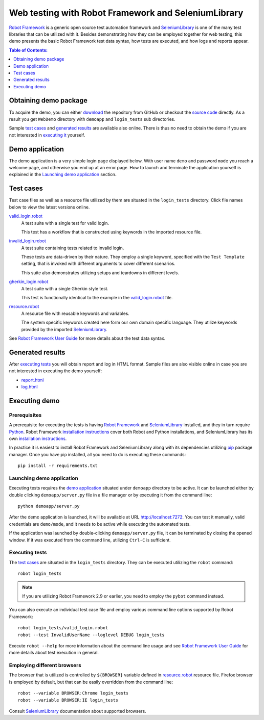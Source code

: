 ====================================================
Web testing with Robot Framework and SeleniumLibrary
====================================================

`Robot Framework`_ is a generic open source test automation framework and
SeleniumLibrary_ is one of the many test libraries that can be utilized with
it. Besides demonstrating how they can be employed together for web testing,
this demo presents the basic Robot Framework test data syntax, how tests
are executed, and how logs and reports appear.

.. contents:: **Table of Contents:**
   :depth: 1
   :local:

Obtaining demo package
======================

To acquire the demo, you can either `download`_ the repository from GitHub or checkout
the `source code`_ directly. As a result you get ``WebDemo`` directory with
``demoapp`` and ``login_tests`` sub directories.

Sample `test cases`_ and `generated results`_ are available also online.
There is thus no need to obtain the demo if you are not interested in
`executing it`__ yourself.

__ `executing demo`_

Demo application
================

The demo application is a very simple login page displayed below. With
user name ``demo`` and password ``mode`` you reach a welcome page, and
otherwise you end up at an error page. How to launch and terminate the
application yourself is explained in the `Launching demo application`_
section.

.. figure:: demoapp.png

Test cases
==========

Test case files as well as a resource file utilized by them are situated in
the ``login_tests`` directory. Click file names below to view the latest versions
online.

`valid_login.robot`_
    A test suite with a single test for valid login.

    This test has a workflow that is constructed using keywords in
    the imported resource file.

`invalid_login.robot`_
    A test suite containing tests related to invalid login.

    These tests are data-driven by their nature. They employ a single
    keyword, specified with the ``Test Template`` setting, that is invoked
    with different arguments to cover different scenarios.

    This suite also demonstrates utilizing setups and teardowns in
    different levels.

`gherkin_login.robot`_
    A test suite with a single Gherkin style test.

    This test is functionally identical to the example in the
    `valid_login.robot`_ file.

`resource.robot`_
    A resource file with reusable keywords and variables.

    The system specific keywords created here form our own
    domain specific language. They utilize keywords provided
    by the imported SeleniumLibrary_.

See `Robot Framework User Guide`_ for more details about the test data syntax.

Generated results
=================

After `executing tests`_ you will obtain report and log in HTML format. Sample
files are also visible online in case you are not interested in executing
the demo yourself:

- `report.html`_
- `log.html`_

Executing demo
==============

Prerequisites
-------------

A prerequisite for executing the tests is having `Robot Framework`_ and
SeleniumLibrary_ installed, and they in turn require
Python_. Robot Framework `installation instructions`__ cover both
Robot and Python installations, and SeleniumLibrary has its own
`installation instructions`__.

In practice it is easiest to install Robot Framework and
SeleniumLibrary along with its dependencies utilizing `pip`_ package
manager. Once you have pip installed, all you need to do is executing
these commands::

    pip install -r requirements.txt

__ https://github.com/robotframework/robotframework/blob/master/INSTALL.rst
__ https://github.com/robotframework/SeleniumLibrary#installation

Launching demo application
--------------------------

Executing tests requires the `demo application`_ situated under ``demoapp``
directory to be active.  It can be launched either by double clicking
``demoapp/server.py`` file in a file manager or by executing it from the
command line::

    python demoapp/server.py

After the demo application is launched, it will be available at URL
http://localhost:7272. You can test it manually, valid credentials are
``demo/mode``, and it needs to be active while executing the automated
tests.

If the application was launched by double-clicking ``demoapp/server.py``
file, it can be terminated by closing the opened window. If it was
executed from the command line, utilizing ``Ctrl-C`` is sufficient.

Executing tests
---------------

The `test cases`_ are situated in the ``login_tests`` directory. They can be
executed utilizing the ``robot`` command::

    robot login_tests

.. note:: If you are utilizing Robot Framework 2.9 or earlier, you need to
          employ the ``pybot`` command instead.

You can also execute an individual test case file and employ various command line
options supported by Robot Framework::

    robot login_tests/valid_login.robot
    robot --test InvalidUserName --loglevel DEBUG login_tests

Execute ``robot --help`` for more information about the command line usage and see
`Robot Framework User Guide`_ for more details about test execution in general.

Employing different browsers
----------------------------

The browser that is utilized is controlled by ``${BROWSER}`` variable defined in
`resource.robot`_ resource file. Firefox browser is employed by default, but that
can be easily overridden from the command line::

    robot --variable BROWSER:Chrome login_tests
    robot --variable BROWSER:IE login_tests

Consult SeleniumLibrary_ documentation about supported browsers.

.. _Robot Framework: http://robotframework.org
.. _SeleniumLibrary: https://github.com/robotframework/SeleniumLibrary
.. _Python: http://python.org
.. _pip: http://pip-installer.org
.. _download: https://github.com/robotframework/WebDemo/archive/master.zip
.. _source code: https://github.com/robotframework/WebDemo.git
.. _valid_login.robot: https://github.com/robotframework/WebDemo/blob/master/login_tests/valid_login.robot
.. _invalid_login.robot: https://github.com/robotframework/WebDemo/blob/master/login_tests/invalid_login.robot
.. _gherkin_login.robot: https://github.com/robotframework/WebDemo/blob/master/login_tests/gherkin_login.robot
.. _resource.robot: https://github.com/robotframework/WebDemo/blob/master/login_tests/resource.robot
.. _report.html: http://robotframework.org/WebDemo/report.html
.. _log.html: http://robotframework.org/WebDemo/log.html
.. _Robot Framework User Guide: http://robotframework.org/robotframework/#user-guide